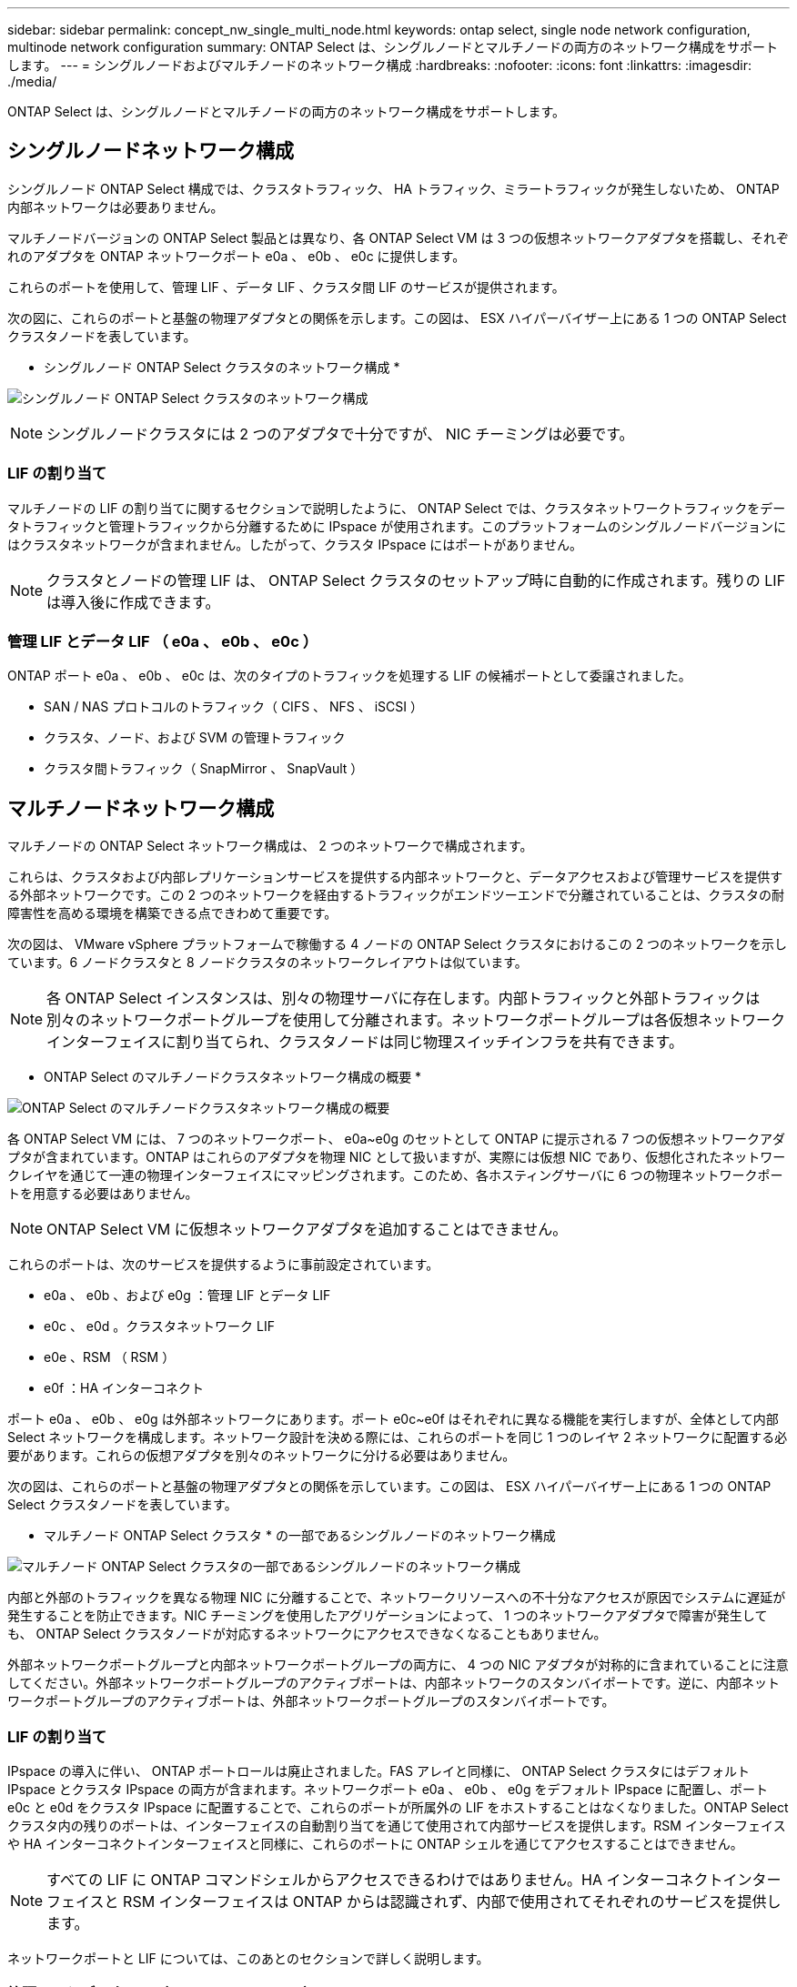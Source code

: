 ---
sidebar: sidebar 
permalink: concept_nw_single_multi_node.html 
keywords: ontap select, single node network configuration, multinode network configuration 
summary: ONTAP Select は、シングルノードとマルチノードの両方のネットワーク構成をサポートします。 
---
= シングルノードおよびマルチノードのネットワーク構成
:hardbreaks:
:nofooter: 
:icons: font
:linkattrs: 
:imagesdir: ./media/


[role="lead"]
ONTAP Select は、シングルノードとマルチノードの両方のネットワーク構成をサポートします。



== シングルノードネットワーク構成

シングルノード ONTAP Select 構成では、クラスタトラフィック、 HA トラフィック、ミラートラフィックが発生しないため、 ONTAP 内部ネットワークは必要ありません。

マルチノードバージョンの ONTAP Select 製品とは異なり、各 ONTAP Select VM は 3 つの仮想ネットワークアダプタを搭載し、それぞれのアダプタを ONTAP ネットワークポート e0a 、 e0b 、 e0c に提供します。

これらのポートを使用して、管理 LIF 、データ LIF 、クラスタ間 LIF のサービスが提供されます。

次の図に、これらのポートと基盤の物理アダプタとの関係を示します。この図は、 ESX ハイパーバイザー上にある 1 つの ONTAP Select クラスタノードを表しています。

* シングルノード ONTAP Select クラスタのネットワーク構成 *

image:DDN_03.jpg["シングルノード ONTAP Select クラスタのネットワーク構成"]


NOTE: シングルノードクラスタには 2 つのアダプタで十分ですが、 NIC チーミングは必要です。



=== LIF の割り当て

マルチノードの LIF の割り当てに関するセクションで説明したように、 ONTAP Select では、クラスタネットワークトラフィックをデータトラフィックと管理トラフィックから分離するために IPspace が使用されます。このプラットフォームのシングルノードバージョンにはクラスタネットワークが含まれません。したがって、クラスタ IPspace にはポートがありません。


NOTE: クラスタとノードの管理 LIF は、 ONTAP Select クラスタのセットアップ時に自動的に作成されます。残りの LIF は導入後に作成できます。



=== 管理 LIF とデータ LIF （ e0a 、 e0b 、 e0c ）

ONTAP ポート e0a 、 e0b 、 e0c は、次のタイプのトラフィックを処理する LIF の候補ポートとして委譲されました。

* SAN / NAS プロトコルのトラフィック（ CIFS 、 NFS 、 iSCSI ）
* クラスタ、ノード、および SVM の管理トラフィック
* クラスタ間トラフィック（ SnapMirror 、 SnapVault ）




== マルチノードネットワーク構成

マルチノードの ONTAP Select ネットワーク構成は、 2 つのネットワークで構成されます。

これらは、クラスタおよび内部レプリケーションサービスを提供する内部ネットワークと、データアクセスおよび管理サービスを提供する外部ネットワークです。この 2 つのネットワークを経由するトラフィックがエンドツーエンドで分離されていることは、クラスタの耐障害性を高める環境を構築できる点できわめて重要です。

次の図は、 VMware vSphere プラットフォームで稼働する 4 ノードの ONTAP Select クラスタにおけるこの 2 つのネットワークを示しています。6 ノードクラスタと 8 ノードクラスタのネットワークレイアウトは似ています。


NOTE: 各 ONTAP Select インスタンスは、別々の物理サーバに存在します。内部トラフィックと外部トラフィックは別々のネットワークポートグループを使用して分離されます。ネットワークポートグループは各仮想ネットワークインターフェイスに割り当てられ、クラスタノードは同じ物理スイッチインフラを共有できます。

* ONTAP Select のマルチノードクラスタネットワーク構成の概要 *

image:DDN_01.jpg["ONTAP Select のマルチノードクラスタネットワーク構成の概要"]

各 ONTAP Select VM には、 7 つのネットワークポート、 e0a~e0g のセットとして ONTAP に提示される 7 つの仮想ネットワークアダプタが含まれています。ONTAP はこれらのアダプタを物理 NIC として扱いますが、実際には仮想 NIC であり、仮想化されたネットワークレイヤを通じて一連の物理インターフェイスにマッピングされます。このため、各ホスティングサーバに 6 つの物理ネットワークポートを用意する必要はありません。


NOTE: ONTAP Select VM に仮想ネットワークアダプタを追加することはできません。

これらのポートは、次のサービスを提供するように事前設定されています。

* e0a 、 e0b 、および e0g ：管理 LIF とデータ LIF
* e0c 、 e0d 。クラスタネットワーク LIF
* e0e 、RSM （ RSM ）
* e0f ：HA インターコネクト


ポート e0a 、 e0b 、 e0g は外部ネットワークにあります。ポート e0c~e0f はそれぞれに異なる機能を実行しますが、全体として内部 Select ネットワークを構成します。ネットワーク設計を決める際には、これらのポートを同じ 1 つのレイヤ 2 ネットワークに配置する必要があります。これらの仮想アダプタを別々のネットワークに分ける必要はありません。

次の図は、これらのポートと基盤の物理アダプタとの関係を示しています。この図は、 ESX ハイパーバイザー上にある 1 つの ONTAP Select クラスタノードを表しています。

* マルチノード ONTAP Select クラスタ * の一部であるシングルノードのネットワーク構成

image:DDN_02.jpg["マルチノード ONTAP Select クラスタの一部であるシングルノードのネットワーク構成"]

内部と外部のトラフィックを異なる物理 NIC に分離することで、ネットワークリソースへの不十分なアクセスが原因でシステムに遅延が発生することを防止できます。NIC チーミングを使用したアグリゲーションによって、 1 つのネットワークアダプタで障害が発生しても、 ONTAP Select クラスタノードが対応するネットワークにアクセスできなくなることもありません。

外部ネットワークポートグループと内部ネットワークポートグループの両方に、 4 つの NIC アダプタが対称的に含まれていることに注意してください。外部ネットワークポートグループのアクティブポートは、内部ネットワークのスタンバイポートです。逆に、内部ネットワークポートグループのアクティブポートは、外部ネットワークポートグループのスタンバイポートです。



=== LIF の割り当て

IPspace の導入に伴い、 ONTAP ポートロールは廃止されました。FAS アレイと同様に、 ONTAP Select クラスタにはデフォルト IPspace とクラスタ IPspace の両方が含まれます。ネットワークポート e0a 、 e0b 、 e0g をデフォルト IPspace に配置し、ポート e0c と e0d をクラスタ IPspace に配置することで、これらのポートが所属外の LIF をホストすることはなくなりました。ONTAP Select クラスタ内の残りのポートは、インターフェイスの自動割り当てを通じて使用されて内部サービスを提供します。RSM インターフェイスや HA インターコネクトインターフェイスと同様に、これらのポートに ONTAP シェルを通じてアクセスすることはできません。


NOTE: すべての LIF に ONTAP コマンドシェルからアクセスできるわけではありません。HA インターコネクトインターフェイスと RSM インターフェイスは ONTAP からは認識されず、内部で使用されてそれぞれのサービスを提供します。

ネットワークポートと LIF については、このあとのセクションで詳しく説明します。



=== 管理 LIF とデータ LIF （ e0a 、 e0b 、 e0g ）

ONTAP ポート e0a 、 e0b 、 e0g は、次のタイプのトラフィックを処理する LIF の候補ポートとして委譲されました。

* SAN / NAS プロトコルのトラフィック（ CIFS 、 NFS 、 iSCSI ）
* クラスタ、ノード、および SVM の管理トラフィック
* クラスタ間トラフィック（ SnapMirror 、 SnapVault ）



NOTE: クラスタとノードの管理 LIF は、 ONTAP Select クラスタのセットアップ時に自動的に作成されます。残りの LIF は導入後に作成できます。



=== クラスタネットワーク LIF （ e0c 、 e0d ）

ONTAP のポート e0c と e0d は、クラスタインターフェイスのホームポートとして委譲されました。各 ONTAP Select クラスタノード内では、 ONTAP のセットアップ時にリンクローカルの IP アドレス（ 169.254.x.x ）を使用して自動的に 2 つのクラスタインターフェイスが生成されます。


NOTE: これらのインターフェイスには静的 IP アドレスを割り当てることができず、クラスタインターフェイスを追加で作成することはできません。

クラスタネットワークトラフィックは、低レイテンシのルーティングされないレイヤ 2 ネットワークで処理される必要があります。クラスタのスループットとレイテンシの要件を満たすためには、 ONTAP Select クラスタを物理的に近い距離に配置する必要があります（たとえば複数のユニットからなる単一のデータセンターなど）。WAN 内または長距離に HA ノードを分離して、 4 ノード、 6 ノード、または 8 ノードのストレッチクラスタ構成を構築することはできません。メディエーターを使用した 2 ノードのストレッチ構成はサポートされています。

詳細については、を参照してください link:reference_plan_best_practices.html#two-node-stretched-ha-metrocluster-sds-best-practices["2 ノードストレッチ HA （ MetroCluster SDS ）のベストプラクティス"]。


NOTE: クラスタネットワークトラフィックのスループットを最大限にするため、このネットワークポートはジャンボフレーム（ 7 、 500~9 、 000MTU ）を使用するように設定されます。クラスタを適切に動作させるために、 ONTAP Select クラスタノードに内部ネットワークサービスを提供するアップストリームのすべての仮想スイッチと物理スイッチでジャンボフレームが有効になっていることを確認してください。



=== RAID SyncMirror トラフィック（ e0e ）

HA パートナーノード間でのブロックの同期レプリケーションは、ネットワークポート e0e 上の内部ネットワークインターフェイスを使用して実行されます。この処理は、クラスタセットアップ時に ONTAP で設定されたネットワークインターフェイスを使用して自動的に実行され、管理者による設定を必要としません。


NOTE: ポート e0e は、 ONTAP によって内部レプリケーショントラフィック用に予約されています。そのため、ポートもホストされている LIF も、 ONTAP の CLI や System Manager では認識されません。このインターフェイスは、自動生成されるリンクローカルの IP アドレスを使用するように設定され、別の IP アドレスに変更することはできません。このネットワークポートでは、ジャンボフレーム（ 7 、 500~9 、 000MTU ）を使用する必要があります。



=== HA インターコネクト（ e0f ）

NetApp FAS アレイは、専用のハードウェアを使用して ONTAP クラスタの HA ペア間で情報をやり取りします。ただし、 Software-Defined 環境ではこの種の機器（ InfiniBand デバイスや iWARP デバイスなど）が使用されないことが多いため、別の解決策 が必要となります。いくつかのオプションが検討されましたが、インターコネクトの転送に関する ONTAP の要件を満たすためには、この機能をソフトウェアでエミュレートする必要がありました。このため、 ONTAP Select クラスタ内では、 HA インターコネクトの機能（従来はハードウェアが提供）が OS に組み込まれ、イーサネットが転送メカニズムとして使用されます。

各 ONTAP Select ノードに HA インターコネクトポート e0f が設定されます。このポートは、 HA インターコネクトのネットワークインターフェイスをホストし、次の 2 つの主要機能を提供します。

* HA ペア間で NVRAM の内容をミラーリングします
* HA ペア間で HA ステータス情報とネットワークハートビートメッセージを送受信する


イーサネットパケット内に Remote Direct Memory Access （ RDMA ）フレームをレイヤ化することで、 HA インターコネクトトラフィックは、単一のネットワークインターフェイスを使用してこのネットワークポートを経由します。


NOTE: RSM ポート（ e0e ）の場合と同様に、この物理ポートもホストされているネットワークインターフェイスも、 ONTAP CLI や System Manager では認識されません。このため、このインターフェイスの IP アドレスは変更できず、ポートの状態も変更できません。このネットワークポートでは、ジャンボフレーム（ 7 、 500~9 、 000MTU ）を使用する必要があります。
